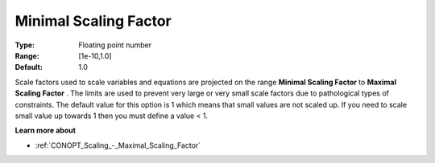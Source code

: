 .. _CONOPT_Scaling_-_Minimal_Scaling_Factor:

Minimal Scaling Factor
======================



:Type:	Floating point number	
:Range:	[1e-10,1.0]	
:Default:	1.0	



Scale factors used to scale variables and equations are projected on the range **Minimal Scaling Factor**  to **Maximal Scaling Factor** . The limits are used to prevent very large or very small scale factors due to pathological types of constraints. The default value for this option is 1 which means that small values are not scaled up. If you need to scale small value up towards 1 then you must define a value < 1.



**Learn more about** 

*	:ref:`CONOPT_Scaling_-_Maximal_Scaling_Factor`  
